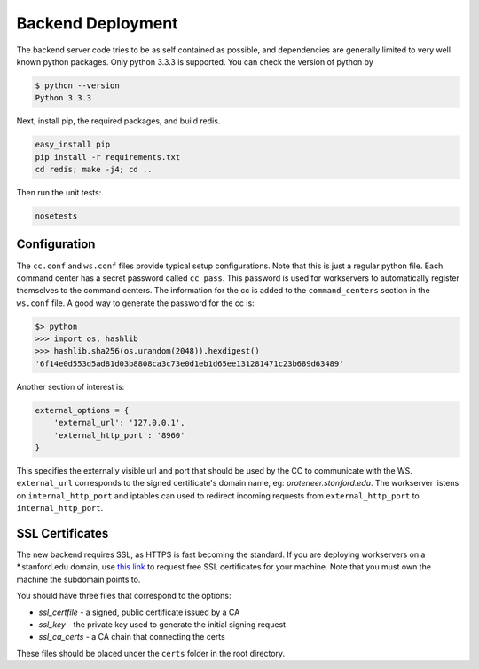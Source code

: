 Backend Deployment
==================

The backend server code tries to be as self contained as possible, and dependencies are generally limited to very well known python packages. Only python 3.3.3 is supported. You can check the version of python by

.. sourcecode:: bash

    $ python --version
    Python 3.3.3

Next, install pip, the required packages, and build redis. 

.. sourcecode:: bash

    easy_install pip
    pip install -r requirements.txt
    cd redis; make -j4; cd ..

Then run the unit tests:

.. sourcecode:: bash
    
    nosetests

Configuration
-------------

The ``cc.conf`` and ``ws.conf`` files provide typical setup configurations. Note that this is just a regular python file. Each command center has a secret password called ``cc_pass``. This password is used for workservers to automatically register themselves to the command centers. The information for the cc is added to the ``command_centers`` section in the ``ws.conf`` file. A good way to generate the password for the cc is:

.. sourcecode:: bash
    
    $> python
    >>> import os, hashlib
    >>> hashlib.sha256(os.urandom(2048)).hexdigest()
    '6f14e0d553d5ad81d03b8808ca3c73e0d1eb1d65ee131281471c23b689d63489'

Another section of interest is:

.. sourcecode:: python

    external_options = {
        'external_url': '127.0.0.1',
        'external_http_port': '8960'
    }

This specifies the externally visible url and port that should be used by the CC to communicate with the WS. ``external_url`` corresponds to the signed certificate's domain name, eg: *proteneer.stanford.edu*. The workserver listens on ``internal_http_port`` and iptables can used to redirect incoming requests from ``external_http_port`` to ``internal_http_port``.

SSL Certificates
----------------

The new backend requires SSL, as HTTPS is fast becoming the standard. If you are deploying workservers on a \*.stanford.edu domain, use `this link <https://itservices.stanford.edu/service/ssl/>`_ to request free SSL certificates for your machine. Note that you must own the machine the subdomain points to.

You should have three files that correspond to the options:

* *ssl_certfile* - a signed, public certificate issued by a CA
* *ssl_key* - the private key used to generate the initial signing request
* *ssl_ca_certs* - a CA chain that connecting the certs

These files should be placed under the ``certs`` folder in the root directory.

